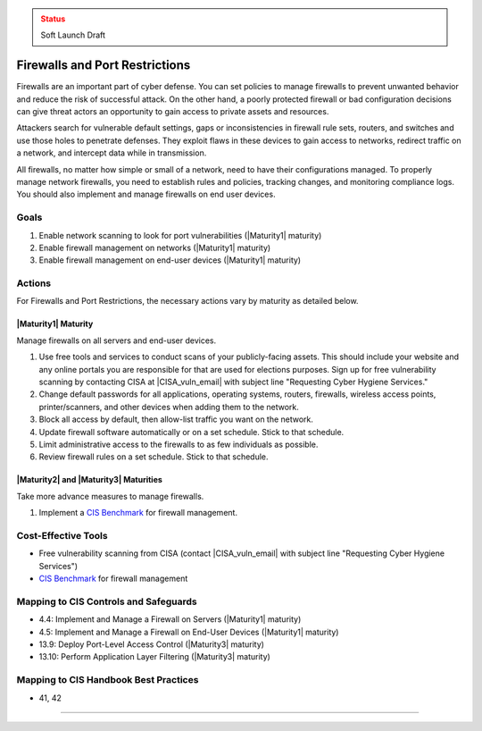 ..
  Created by: mike garcia
  To: cover firewall protections and port restrictions

.. |bp_title| replace:: Firewalls and Port Restrictions

.. admonition:: Status
   :class: caution

   Soft Launch Draft

|bp_title|
----------------------------------------------

Firewalls are an important part of cyber defense. You can set policies to manage firewalls to prevent unwanted behavior and reduce the risk of successful attack. On the other hand, a poorly protected firewall or bad configuration decisions can give threat actors an opportunity to gain access to private assets and resources.

Attackers search for vulnerable default settings, gaps or inconsistencies in firewall rule sets, routers, and switches and use those holes to penetrate defenses. They exploit flaws in these devices to gain access to networks, redirect traffic on a network, and intercept data while in transmission.

All firewalls, no matter how simple or small of a network, need to have their configurations managed. To properly manage network firewalls, you need to establish rules and policies, tracking changes, and monitoring compliance logs. You should also implement and manage firewalls on end user devices.

Goals
**********************************************

#. Enable network scanning to look for port vulnerabilities (|Maturity1| maturity)
#. Enable firewall management on networks (|Maturity1| maturity)
#. Enable firewall management on end-user devices (|Maturity1| maturity)

Actions
**********************************************

For |bp_title|, the necessary actions vary by maturity as detailed below.

|Maturity1| Maturity
&&&&&&&&&&&&&&&&&&&&&&&&&&&&&&&&&&&&&&&&&&&&&&

Manage firewalls on all servers and end-user devices.

#. Use free tools and services to conduct scans of your publicly-facing assets. This should include your website and any online portals you are responsible for that are used for elections purposes. Sign up for free vulnerability scanning by contacting CISA at |CISA_vuln_email| with subject line "Requesting Cyber Hygiene Services."
#. Change default passwords for all applications, operating systems, routers, firewalls, wireless access points, printer/scanners, and other devices when adding them to the network.
#. Block all access by default, then allow-list traffic you want on the network.
#. Update firewall software automatically or on a set schedule. Stick to that schedule.
#. Limit administrative access to the firewalls to as few individuals as possible.
#. Review firewall rules on a set schedule. Stick to that schedule.

|Maturity2| and |Maturity3| Maturities
&&&&&&&&&&&&&&&&&&&&&&&&&&&&&&&&&&&&&&&&&&&&&&

Take more advance measures to manage firewalls.

#. Implement a `CIS Benchmark`_ for firewall management.

Cost-Effective Tools
**********************************************

* Free vulnerability scanning from CISA (contact |CISA_vuln_email| with subject line "Requesting Cyber Hygiene Services")
* `CIS Benchmark`_ for firewall management

Mapping to CIS Controls and Safeguards
**********************************************

* 4.4: Implement and Manage a Firewall on Servers (|Maturity1| maturity)
* 4.5: Implement and Manage a Firewall on End-User Devices (|Maturity1| maturity)
* 13.9: Deploy Port-Level Access Control (|Maturity3| maturity)
* 13.10: Perform Application Layer Filtering (|Maturity3| maturity)

Mapping to CIS Handbook Best Practices
****************************************

* 41, 42

-----------------------------------------------

.. _CIS Benchmark: https://www.cisecurity.org/cis-benchmarks/
